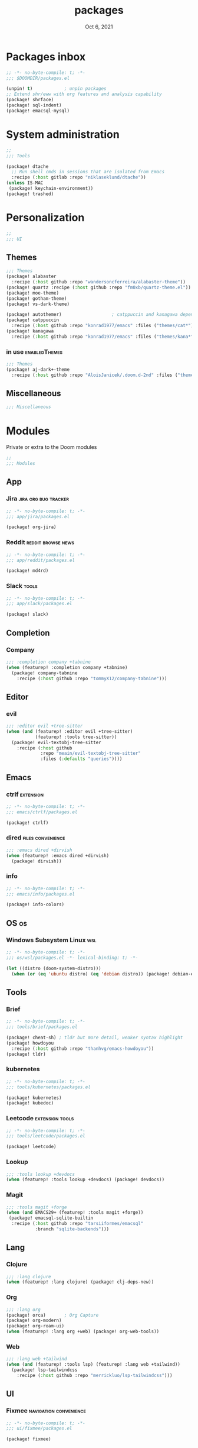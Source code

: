 #+TITLE:   packages
#+DATE:    Oct 6, 2021
#+SINCE:   v3.0.0-alpha
#+STARTUP: inlineimages nofold

* Packages inbox
#+begin_src emacs-lisp :tangle yes
;; -*- no-byte-compile: t; -*-
;;; $DOOMDIR/packages.el

(unpin! t)            ; unpin packages
;; Extend shr/eww with org features and analysis capability
(package! shrface)
(package! sql-indent)
(package! emacsql-mysql)
#+end_src

* System administration
#+begin_src emacs-lisp :tangle yes
;;
;;; Tools

(package! dtache
  ;; Run shell cmds in sessions that are isolated from Emacs
  :recipe (:host gitlab :repo "niklaseklund/dtache"))
(unless IS-MAC
 (package! keychain-environment))
(package! trashed)
#+end_src

* Personalization
#+begin_src emacs-lisp :tangle yes
;;
;;; UI
#+end_src

** Themes
#+begin_src emacs-lisp :tangle no
;;; Themes
(package! alabaster
  :recipe (:host github :repo "wandersoncferreira/alabaster-theme"))
(package! quartz :recipe (:host github :repo "fm0xb/quartz-theme.el"))
(package! moe-theme)
(package! gotham-theme)
(package! vs-dark-theme)

(package! autothemer)                   ; catppuccin and kanagawa depend on this
(package! catppuccin
  :recipe (:host github :repo "konrad1977/emacs" :files ("themes/cat*")))
(package! kanagawa
  :recipe (:host github :repo "konrad1977/emacs" :files ("themes/kana*")))
#+end_src

*** in use :enabledThemes:
#+begin_src emacs-lisp :tangle yes
;;; Themes
(package! aj-dark+-theme
  :recipe (:host github :repo "AloisJanicek/.doom.d-2nd" :files ("themes/*dark+*")))
#+end_src

** Miscellaneous
#+begin_src emacs-lisp :tangle yes
;;; Miscellaneous
#+end_src


* Modules
Private or extra to the Doom modules
#+begin_src emacs-lisp :tangle yes
;;
;;; Modules
#+end_src

** App
*** Jira :jira:org:bug:tracker:
#+begin_src emacs-lisp :tangle modules/app/jira/packages.el :mkdirp yes
;; -*- no-byte-compile: t; -*-
;;; app/jira/packages.el

(package! org-jira)
#+end_src

*** Reddit :reddit:browse:news:
#+begin_src emacs-lisp :tangle modules/app/reddit/packages.el
;; -*- no-byte-compile: t; -*-
;;; app/reddit/packages.el

(package! md4rd)
#+end_src

*** Slack :tools:
#+begin_src emacs-lisp :tangle modules/app/slack/packages.el :mkdirp yes
;; -*- no-byte-compile: t; -*-
;;; app/slack/packages.el

(package! slack)
#+end_src

** Completion
*** Company
#+begin_src emacs-lisp :tangle yes
;;; :completion company +tabnine
(when (featurep! :completion company +tabnine)
  (package! company-tabnine
    :recipe (:host github :repo "tommyX12/company-tabnine")))
#+end_src

** Editor
*** evil
#+begin_src emacs-lisp :tangle yes
;;; :editor evil +tree-sitter
(when (and (featurep! :editor evil +tree-sitter)
           (featurep! :tools tree-sitter))
  (package! evil-textobj-tree-sitter
    :recipe (:host github
             :repo "meain/evil-textobj-tree-sitter"
             :files (:defaults "queries"))))
#+end_src

** Emacs

*** ctrlf :extension:
#+begin_src emacs-lisp :tangle modules/emacs/ctrlf/packages.el :mkdirp yes
;; -*- no-byte-compile: t; -*-
;;; emacs/ctrlf/packages.el

(package! ctrlf)
#+end_src

*** dired :files:convenience:
#+begin_src emacs-lisp :tangle yes
;;; :emacs dired +dirvish
(when (featurep! :emacs dired +dirvish)
  (package! dirvish))
#+end_src

*** info
#+begin_src emacs-lisp :tangle modules/emacs/info/packages.el  :mkdirp yes
;; -*- no-byte-compile: t; -*-
;;; emacs/info/packages.el

(package! info-colors)
#+end_src

** OS :os:
*** Windows Subsystem Linux :wsl:
#+begin_src emacs-lisp :tangle modules/os/wsl/packages.el
;; -*- no-byte-compile: t; -*-
;;; os/wsl/packages.el -*- lexical-binding: t; -*-

(let ((distro (doom-system-distro)))
  (when (or (eq 'ubuntu distro) (eq 'debian distro)) (package! debian-el)))
#+end_src
** Tools
*** Brief
#+begin_src emacs-lisp :tangle modules/tools/brief/packages.el
;; -*- no-byte-compile: t; -*-
;;; tools/brief/packages.el

(package! cheat-sh) ; tldr but more detail, weaker syntax highlight
(package! howdoyou
  :recipe (:host github :repo "thanhvg/emacs-howdoyou"))
(package! tldr)
#+end_src
*** kubernetes
#+begin_src emacs-lisp :tangle modules/tools/kubernetes/packages.el :mkdirp yes
;; -*- no-byte-compile: t; -*-
;;; tools/kubernetes/packages.el

(package! kubernetes)
(package! kubedoc)
#+end_src
*** Leetcode :extension:tools:
#+begin_src emacs-lisp :tangle modules/tools/leetcode/packages.el :mkdirp yes
;; -*- no-byte-compile: t; -*-
;;; tools/leetcode/packages.el

(package! leetcode)
#+end_src
*** Lookup
#+begin_src emacs-lisp :tangle yes
;;; :tools lookup +devdocs 
(when (featurep! :tools lookup +devdocs) (package! devdocs))
#+end_src

*** Magit
#+begin_src emacs-lisp :tangle yes
;;; :tools magit +forge
(when (and EMACS29+ (featurep! :tools magit +forge))
 (package! emacsql-sqlite-builtin
  :recipe (:host github :repo "tarsiiformes/emacsql"
           :branch "sqlite-backends")))
#+end_src
** Lang
*** Clojure
#+begin_src emacs-lisp :tangle yes
;;; :lang clojure
(when (featurep! :lang clojure) (package! clj-deps-new))
#+end_src
*** Org
#+begin_src emacs-lisp :tangle yes
;;; :lang org
(package! orca)       ; Org Capture
(package! org-modern)
(package! org-roam-ui)
(when (featurep! :lang org +web) (package! org-web-tools))
#+end_src
*** Web
#+begin_src emacs-lisp :tangle yes
;;; :lang web +tailwind
(when (and (featurep! :tools lsp) (featurep! :lang web +tailwind))
  (package! lsp-tailwindcss
    :recipe (:host github :repo "merrickluo/lsp-tailwindcss")))
#+end_src

** UI
*** Fixmee :navigation:convenience:
#+begin_src emacs-lisp :tangle modules/ui/fixmee/packages.el
;; -*- no-byte-compile: t; -*-
;;; ui/fixmee/packages.el

(package! fixmee)
#+end_src
*** Discover
#+begin_src emacs-lisp :tangle modules/ui/discover/packages.el :mkdirp yes
;; -*- no-byte-compile: t; -*-
;;; ui/discover/packages.el

(package! discover)
#+end_src

* Doom packages.el's Documentation
To install a package with Doom you must declare them here and run 'doom sync'
on the command line, then restart Emacs for the changes to take effect -- or
use 'M-x doom/reload'.


To install SOME-PACKAGE from MELPA, ELPA or emacsmirror:
#+begin_src emacs-lisp :tangle no
(package! some-package)
#+end_src

To install a package directly from a remote git repo, you must specify a
`:recipe'. You'll find documentation on what `:recipe' accepts here:
https://github.com/raxod502/straight.el#the-recipe-format
#+begin_src emacs-lisp :tangle no
(package! another-package
 :recipe (:host github :repo "username/repo"))
#+end_src

If the package you are trying to install does not contain a PACKAGENAME.el
file, or is located in a subdirectory of the repo, you'll need to specify
`:files' in the `:recipe':
#+begin_src emacs-lisp :tangle no
(package! this-package
 :recipe (:host github :repo "username/repo"
          :files ("some-file.el" "src/lisp/*.el")))
#+end_src

If you'd like to disable a package included with Doom, you can do so here
with the `:disable' property:
#+begin_src emacs-lisp :tangle no
(package! builtin-package :disable t)
#+end_src

You can override the recipe of a built in package without having to specify
all the properties for `:recipe'. These will inherit the rest of its recipe
from Doom or MELPA/ELPA/Emacsmirror:
#+begin_src emacs-lisp :tangle no
(package! builtin-package :recipe (:nonrecursive t))
(package! builtin-package-2 :recipe (:repo "myfork/package"))
#+end_src

Specify a `:branch' to install a package from a particular branch or tag.
This is required for some packages whose default branch isn't 'master' (which)
our package manager can't deal with; see raxod502/straight.el#279)
(package! builtin-package :recipe (:branch "develop"))

Use `:pin' to specify a particular commit to install.
#+begin_src emacs-lisp :tangle no
(package! builtin-package :pin "1a2b3c4d5e")
#+end_src


Doom's packages are pinned to a specific commit and updated from release to
release. The `unpin!' macro allows you to unpin single packages...
#+begin_src emacs-lisp :tangle no
(unpin! pinned-package)
#+end_src
...or multiple packages
#+begin_src emacs-lisp :tangle no
(unpin! pinned-package another-pinned-package)
#+end_src
...Or *all* packages (NOT RECOMMENDED); will likely break things)
#+begin_src emacs-lisp :tangle no
(unpin! t)
#+end_src
